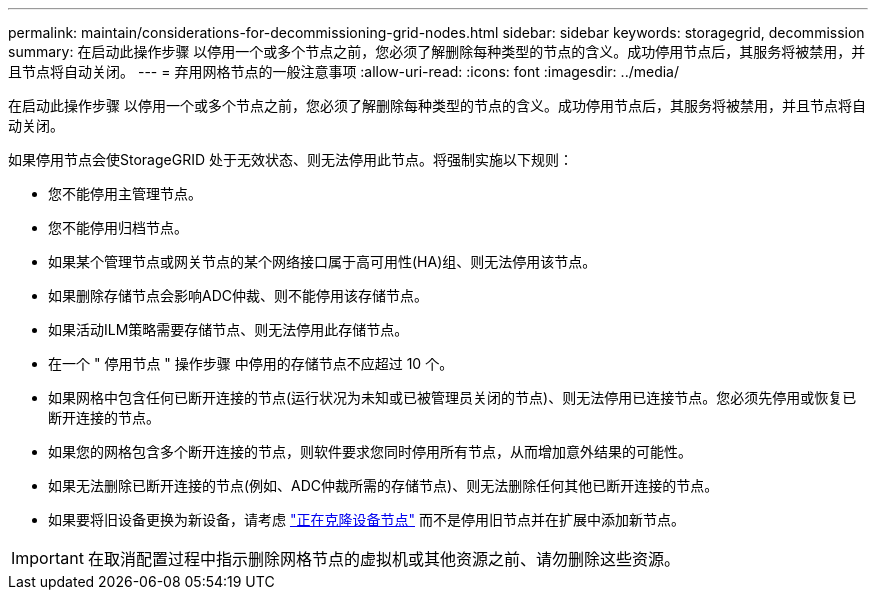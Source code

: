 ---
permalink: maintain/considerations-for-decommissioning-grid-nodes.html 
sidebar: sidebar 
keywords: storagegrid, decommission 
summary: 在启动此操作步骤 以停用一个或多个节点之前，您必须了解删除每种类型的节点的含义。成功停用节点后，其服务将被禁用，并且节点将自动关闭。 
---
= 弃用网格节点的一般注意事项
:allow-uri-read: 
:icons: font
:imagesdir: ../media/


[role="lead"]
在启动此操作步骤 以停用一个或多个节点之前，您必须了解删除每种类型的节点的含义。成功停用节点后，其服务将被禁用，并且节点将自动关闭。

如果停用节点会使StorageGRID 处于无效状态、则无法停用此节点。将强制实施以下规则：

* 您不能停用主管理节点。
* 您不能停用归档节点。
* 如果某个管理节点或网关节点的某个网络接口属于高可用性(HA)组、则无法停用该节点。
* 如果删除存储节点会影响ADC仲裁、则不能停用该存储节点。
* 如果活动ILM策略需要存储节点、则无法停用此存储节点。
* 在一个 " 停用节点 " 操作步骤 中停用的存储节点不应超过 10 个。
* 如果网格中包含任何已断开连接的节点(运行状况为未知或已被管理员关闭的节点)、则无法停用已连接节点。您必须先停用或恢复已断开连接的节点。
* 如果您的网格包含多个断开连接的节点，则软件要求您同时停用所有节点，从而增加意外结果的可能性。
* 如果无法删除已断开连接的节点(例如、ADC仲裁所需的存储节点)、则无法删除任何其他已断开连接的节点。
* 如果要将旧设备更换为新设备，请考虑 link:../commonhardware/how-appliance-node-cloning-works.html["正在克隆设备节点"] 而不是停用旧节点并在扩展中添加新节点。



IMPORTANT: 在取消配置过程中指示删除网格节点的虚拟机或其他资源之前、请勿删除这些资源。
